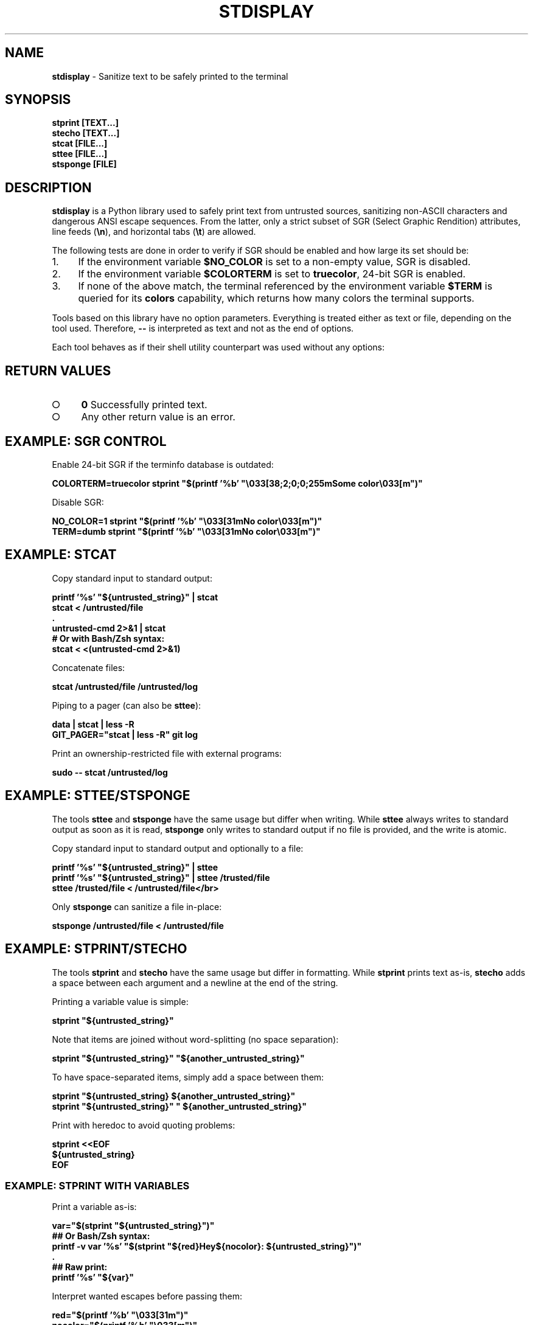 .\" generated with Ronn-NG/v0.9.1
.\" http://github.com/apjanke/ronn-ng/tree/0.9.1
.TH "STDISPLAY" "1" "January 2020" "helper-scripts" "helper-scripts Manual"
.SH "NAME"
\fBstdisplay\fR \- Sanitize text to be safely printed to the terminal
.SH "SYNOPSIS"
\fBstprint [TEXT\|\.\|\.\|\.]\fR
.br
\fBstecho [TEXT\|\.\|\.\|\.]\fR
.br
\fBstcat [FILE\|\.\|\.\|\.]\fR
.br
\fBsttee [FILE\|\.\|\.\|\.]\fR
.br
\fBstsponge [FILE]\fR
.br
.SH "DESCRIPTION"
\fBstdisplay\fR is a Python library used to safely print text from untrusted sources, sanitizing non\-ASCII characters and dangerous ANSI escape sequences\. From the latter, only a strict subset of SGR (Select Graphic Rendition) attributes, line feeds (\fB\en\fR), and horizontal tabs (\fB\et\fR) are allowed\.
.P
The following tests are done in order to verify if SGR should be enabled and how large its set should be:
.IP "1." 4
If the environment variable \fB$NO_COLOR\fR is set to a non\-empty value, SGR is disabled\.
.IP "2." 4
If the environment variable \fB$COLORTERM\fR is set to \fBtruecolor\fR, 24\-bit SGR is enabled\.
.IP "3." 4
If none of the above match, the terminal referenced by the environment variable \fB$TERM\fR is queried for its \fBcolors\fR capability, which returns how many colors the terminal supports\.
.IP "" 0
.P
Tools based on this library have no option parameters\. Everything is treated either as text or file, depending on the tool used\. Therefore, \fB\-\-\fR is interpreted as text and not as the end of options\.
.P
Each tool behaves as if their shell utility counterpart was used without any options:
.TS
allbox;
l l.
Sanitizer Command	Non-Sanitizing Equivalent
stprint	printf
stecho	echo
stcat	cat
sttee	tee
stsponge	sponge
.TE
.SH "RETURN VALUES"
.IP "\[ci]" 4
\fB0\fR Successfully printed text\.
.IP "\[ci]" 4
Any other return value is an error\.
.IP "" 0
.SH "EXAMPLE: SGR CONTROL"
Enable 24\-bit SGR if the terminfo database is outdated:
.P
\fBCOLORTERM=truecolor stprint "$(printf '%b' "\e033[38;2;0;0;255mSome color\e033[m")"
.br
\fR
.P
Disable SGR:
.P
\fBNO_COLOR=1 stprint "$(printf '%b' "\e033[31mNo color\e033[m")"
.br
TERM=dumb stprint "$(printf '%b' "\e033[31mNo color\e033[m")"
.br
\fR
.SH "EXAMPLE: STCAT"
Copy standard input to standard output:
.P
\fBprintf '%s' "${untrusted_string}" | stcat
.br
stcat < /untrusted/file
.br
\&\.
.br
untrusted\-cmd 2>&1 | stcat
.br
# Or with Bash/Zsh syntax:
.br
stcat < <(untrusted\-cmd 2>&1)\fR
.P
Concatenate files:
.P
\fBstcat /untrusted/file /untrusted/log\fR
.P
Piping to a pager (can also be \fBsttee\fR):
.P
\fBdata | stcat | less \-R
.br
GIT_PAGER="stcat | less \-R" git log\fR
.P
Print an ownership\-restricted file with external programs:
.P
\fBsudo \-\- stcat /untrusted/log
.br
\fR
.SH "EXAMPLE: STTEE/STSPONGE"
The tools \fBsttee\fR and \fBstsponge\fR have the same usage but differ when writing\. While \fBsttee\fR always writes to standard output as soon as it is read, \fBstsponge\fR only writes to standard output if no file is provided, and the write is atomic\.
.P
Copy standard input to standard output and optionally to a file:
.P
\fBprintf '%s' "${untrusted_string}" | sttee
.br
printf '%s' "${untrusted_string}" | sttee /trusted/file
.br
sttee /trusted/file < /untrusted/file</br>\fR
.P
Only \fBstsponge\fR can sanitize a file in\-place:
.P
\fBstsponge /untrusted/file < /untrusted/file\fR
.SH "EXAMPLE: STPRINT/STECHO"
The tools \fBstprint\fR and \fBstecho\fR have the same usage but differ in formatting\. While \fBstprint\fR prints text as\-is, \fBstecho\fR adds a space between each argument and a newline at the end of the string\.
.P
Printing a variable value is simple:
.P
\fBstprint "${untrusted_string}"\fR
.P
Note that items are joined without word\-splitting (no space separation):
.P
\fBstprint "${untrusted_string}" "${another_untrusted_string}"\fR
.P
To have space\-separated items, simply add a space between them:
.P
\fBstprint "${untrusted_string} ${another_untrusted_string}"
.br
stprint "${untrusted_string}" " ${another_untrusted_string}"\fR
.P
Print with heredoc to avoid quoting problems:
.P
\fBstprint <<EOF
.br
${untrusted_string}
.br
EOF\fR
.SS "EXAMPLE: STPRINT WITH VARIABLES"
Print a variable as\-is:
.P
\fBvar="$(stprint "${untrusted_string}")"
.br
## Or Bash/Zsh syntax:
.br
printf \-v var '%s' "$(stprint "${red}Hey${nocolor}: ${untrusted_string}")"
.br
\&\.
.br
## Raw print:
.br
printf '%s' "${var}"\fR
.P
Interpret wanted escapes before passing them:
.P
\fBred="$(printf '%b' "\e033[31m")"
.br
nocolor="$(printf '%b' "\e033[m")"
.br
## Or Bash/Zsh syntax:
.br
red=$"\e033[31m"
.br
nocolor=$"\e033[m"
.br
\&\.
.br
## Raw assignment:
.br
var="$(stprint "${red}Hey${nocolor}: ${untrusted_string}")"\fR
.SS "EXAMPLE: STPRINT MISUSE"
\fIWarning\fR: Reinterpreting the escapes from the data returned from \fBstprint\fR is insecure\. A stack of previously uninterpreted escape sequences will be evaluated\.
.P
Do \fINOT\fR reinterpret the escape sequences on variable assignment (dangerous when printing to the terminal later):
.P
\fBvar="$(stprint "${untrusted_string}")" # OK
.br
# Or with Bash/Zsh syntax:
.br
printf \-v var "$(stprint "${untrusted_string}")" # DANGER (format is '%b')
.br
printf \-v var '%b' "$(stprint "${untrusted_string}")" # DANGER\fR
.P
Do \fINOT\fR reinterpret the escape sequences when printing a variable\. One more layer of escapes will be interpreted:
.P
\fBvar="$(stprint "${untrusted_string}")" # OK
.br
printf "${var}" # DANGER (format is '%b')
.br
printf '%b' "${var}" # DANGER
.br
echo \-e "${var}" # DANGER
.br
echo "${var}" # DANGER (may default to use '\-e')
.br
echo \-E "${var}" # DANGER (var may have '\-e' prefix)\fR
.SH "AUTHOR"
This man page has been written by Benjamin Grande M\. S\. (ben\.grande\.b@gmail\.com)\.
